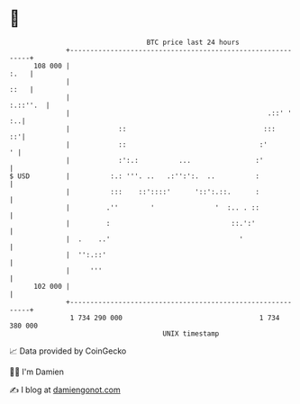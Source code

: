 * 👋

#+begin_example
                                     BTC price last 24 hours                    
                 +------------------------------------------------------------+ 
         108 000 |                                                       :.   | 
                 |                                                       ::   | 
                 |                                                   :.::''.  | 
                 |                                                 .::' '  :..| 
                 |            ::                                  :::      ::'| 
                 |            ::                                 :'         ' | 
                 |            :':.:          ...                :'            | 
   $ USD         |          :.: '''. ..   .:'':':.  ..          :             | 
                 |          :::    ::'::::'      '::':.::.      :             | 
                 |         .''        '               '  :.. . ::             | 
                 |         :                              ::.':'              | 
                 |  .    ..'                                '                 | 
                 |  '':.::'                                                   | 
                 |     '''                                                    | 
         102 000 |                                                            | 
                 +------------------------------------------------------------+ 
                  1 734 290 000                                  1 734 380 000  
                                         UNIX timestamp                         
#+end_example
📈 Data provided by CoinGecko

🧑‍💻 I'm Damien

✍️ I blog at [[https://www.damiengonot.com][damiengonot.com]]
